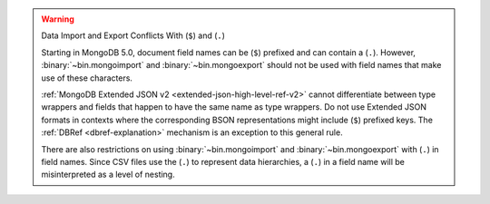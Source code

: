 .. warning:: Data Import and Export Conflicts With (``$``) and (``.``)

   Starting in MongoDB 5.0, document field names can be (``$``)
   prefixed and can contain a (``.``). However,
   :binary:`~bin.mongoimport` and :binary:`~bin.mongoexport` should not
   be used with field names that make use of these characters.

   :ref:`MongoDB Extended JSON v2 <extended-json-high-level-ref-v2>`
   cannot differentiate between type wrappers and fields that happen to
   have the same name as type wrappers. Do not use Extended JSON
   formats in contexts where the corresponding BSON representations
   might include (``$``) prefixed keys. The
   :ref:`DBRef <dbref-explanation>` mechanism is an exception to this
   general rule. 

   There are also restrictions on using :binary:`~bin.mongoimport` and
   :binary:`~bin.mongoexport` with (``.``) in field names. Since CSV
   files use the (``.``) to represent data hierarchies, a (``.``) in a
   field name will be misinterpreted as a level of nesting.


